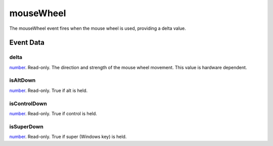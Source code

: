 mouseWheel
====================================================================================================

The mouseWheel event fires when the mouse wheel is used, providing a delta value.

Event Data
----------------------------------------------------------------------------------------------------

delta
~~~~~~~~~~~~~~~~~~~~~~~~~~~~~~~~~~~~~~~~~~~~~~~~~~~~~~~~~~~~~~~~~~~~~~~~~~~~~~~~~~~~~~~~~~~~~~~~~~~~

`number`_. Read-only. The direction and strength of the mouse wheel movement. This value is hardware dependent.

isAltDown
~~~~~~~~~~~~~~~~~~~~~~~~~~~~~~~~~~~~~~~~~~~~~~~~~~~~~~~~~~~~~~~~~~~~~~~~~~~~~~~~~~~~~~~~~~~~~~~~~~~~

`number`_. Read-only. True if alt is held.

isControlDown
~~~~~~~~~~~~~~~~~~~~~~~~~~~~~~~~~~~~~~~~~~~~~~~~~~~~~~~~~~~~~~~~~~~~~~~~~~~~~~~~~~~~~~~~~~~~~~~~~~~~

`number`_. Read-only. True if control is held.

isSuperDown
~~~~~~~~~~~~~~~~~~~~~~~~~~~~~~~~~~~~~~~~~~~~~~~~~~~~~~~~~~~~~~~~~~~~~~~~~~~~~~~~~~~~~~~~~~~~~~~~~~~~

`number`_. Read-only. True if super (Windows key) is held.

.. _`number`: ../../lua/type/number.html
